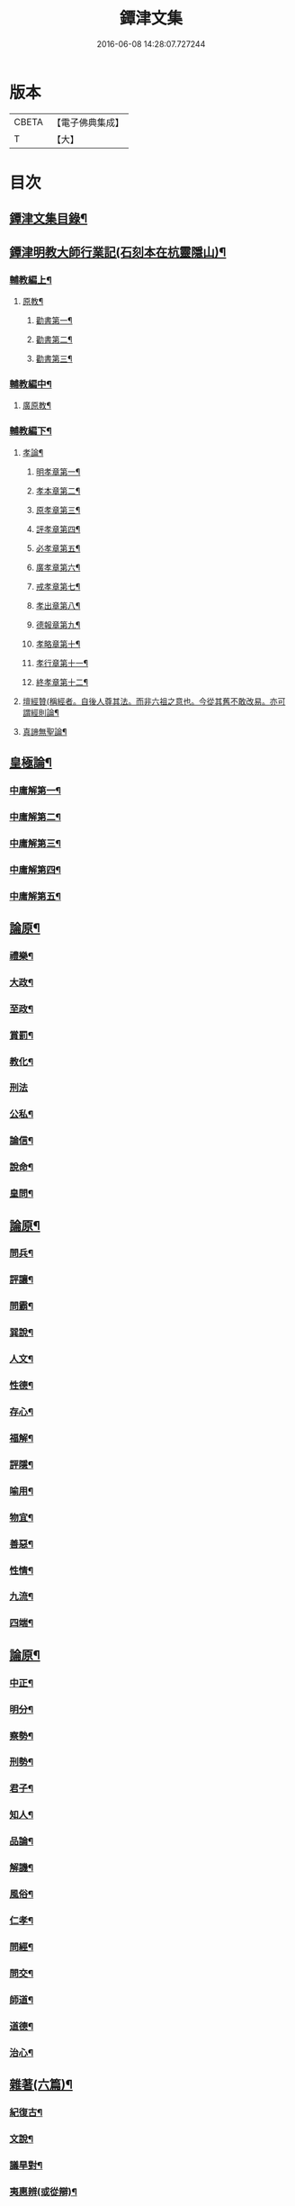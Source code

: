 #+TITLE: 鐔津文集 
#+DATE: 2016-06-08 14:28:07.727244

* 版本
 |     CBETA|【電子佛典集成】|
 |         T|【大】     |

* 目次
** [[file:KR6r0148_001.txt::001-0646c27][鐔津文集目錄¶]]
** [[file:KR6r0148_001.txt::001-0648a16][鐔津明教大師行業記(石刻本在杭靈隱山)¶]]
*** [[file:KR6r0148_001.txt::001-0648c24][輔教編上¶]]
**** [[file:KR6r0148_001.txt::001-0648c25][原教¶]]
***** [[file:KR6r0148_001.txt::001-0651c21][勸書第一¶]]
***** [[file:KR6r0148_001.txt::001-0652c24][勸書第二¶]]
***** [[file:KR6r0148_001.txt::001-0653c13][勸書第三¶]]
*** [[file:KR6r0148_002.txt::002-0654b5][輔教編中¶]]
**** [[file:KR6r0148_002.txt::002-0654b6][廣原教¶]]
*** [[file:KR6r0148_003.txt::003-0660a23][輔教編下¶]]
**** [[file:KR6r0148_003.txt::003-0660a24][孝論¶]]
***** [[file:KR6r0148_003.txt::003-0660b13][明孝章第一¶]]
***** [[file:KR6r0148_003.txt::003-0660b22][孝本章第二¶]]
***** [[file:KR6r0148_003.txt::003-0660c4][原孝章第三¶]]
***** [[file:KR6r0148_003.txt::003-0660c23][評孝章第四¶]]
***** [[file:KR6r0148_003.txt::003-0661a9][必孝章第五¶]]
***** [[file:KR6r0148_003.txt::003-0661b5][廣孝章第六¶]]
***** [[file:KR6r0148_003.txt::003-0661b21][戒孝章第七¶]]
***** [[file:KR6r0148_003.txt::003-0661c7][孝出章第八¶]]
***** [[file:KR6r0148_003.txt::003-0661c16][德報章第九¶]]
***** [[file:KR6r0148_003.txt::003-0662a2][孝略章第十¶]]
***** [[file:KR6r0148_003.txt::003-0662a21][孝行章第十一¶]]
***** [[file:KR6r0148_003.txt::003-0662b11][終孝章第十二¶]]
**** [[file:KR6r0148_003.txt::003-0662c5][壇經贊(稱經者。自後人尊其法。而非六祖之意也。今從其舊不敢改易。亦可謂經則論¶]]
**** [[file:KR6r0148_003.txt::003-0664b12][真諦無聖論¶]]
** [[file:KR6r0148_004.txt::004-0664c18][皇極論¶]]
*** [[file:KR6r0148_004.txt::004-0665c27][中庸解第一¶]]
*** [[file:KR6r0148_004.txt::004-0666a26][中庸解第二¶]]
*** [[file:KR6r0148_004.txt::004-0666b21][中庸解第三¶]]
*** [[file:KR6r0148_004.txt::004-0667a2][中庸解第四¶]]
*** [[file:KR6r0148_004.txt::004-0667b20][中庸解第五¶]]
** [[file:KR6r0148_005.txt::005-0667c23][論原¶]]
*** [[file:KR6r0148_005.txt::005-0667c24][禮樂¶]]
*** [[file:KR6r0148_005.txt::005-0668b14][大政¶]]
*** [[file:KR6r0148_005.txt::005-0668c23][至政¶]]
*** [[file:KR6r0148_005.txt::005-0669a28][賞罰¶]]
*** [[file:KR6r0148_005.txt::005-0669c2][教化¶]]
*** [[file:KR6r0148_005.txt::005-0669c29][刑法]]
*** [[file:KR6r0148_005.txt::005-0670c16][公私¶]]
*** [[file:KR6r0148_005.txt::005-0671a28][論信¶]]
*** [[file:KR6r0148_005.txt::005-0671c10][說命¶]]
*** [[file:KR6r0148_005.txt::005-0672a28][皇問¶]]
** [[file:KR6r0148_006.txt::006-0672c16][論原¶]]
*** [[file:KR6r0148_006.txt::006-0672c17][問兵¶]]
*** [[file:KR6r0148_006.txt::006-0673a19][評讓¶]]
*** [[file:KR6r0148_006.txt::006-0673b25][問霸¶]]
*** [[file:KR6r0148_006.txt::006-0673c29][巽說¶]]
*** [[file:KR6r0148_006.txt::006-0674a27][人文¶]]
*** [[file:KR6r0148_006.txt::006-0674b26][性德¶]]
*** [[file:KR6r0148_006.txt::006-0675a7][存心¶]]
*** [[file:KR6r0148_006.txt::006-0675b14][福解¶]]
*** [[file:KR6r0148_006.txt::006-0675c12][評隱¶]]
*** [[file:KR6r0148_006.txt::006-0676a16][喻用¶]]
*** [[file:KR6r0148_006.txt::006-0676b18][物宜¶]]
*** [[file:KR6r0148_006.txt::006-0676c4][善惡¶]]
*** [[file:KR6r0148_006.txt::006-0676c25][性情¶]]
*** [[file:KR6r0148_006.txt::006-0677a25][九流¶]]
*** [[file:KR6r0148_006.txt::006-0677b13][四端¶]]
** [[file:KR6r0148_007.txt::007-0677c11][論原¶]]
*** [[file:KR6r0148_007.txt::007-0677c12][中正¶]]
*** [[file:KR6r0148_007.txt::007-0678a8][明分¶]]
*** [[file:KR6r0148_007.txt::007-0678a27][察勢¶]]
*** [[file:KR6r0148_007.txt::007-0678b16][刑勢¶]]
*** [[file:KR6r0148_007.txt::007-0678c3][君子¶]]
*** [[file:KR6r0148_007.txt::007-0678c12][知人¶]]
*** [[file:KR6r0148_007.txt::007-0679a3][品論¶]]
*** [[file:KR6r0148_007.txt::007-0679b12][解譏¶]]
*** [[file:KR6r0148_007.txt::007-0679b21][風俗¶]]
*** [[file:KR6r0148_007.txt::007-0679c6][仁孝¶]]
*** [[file:KR6r0148_007.txt::007-0679c11][問經¶]]
*** [[file:KR6r0148_007.txt::007-0680a13][問交¶]]
*** [[file:KR6r0148_007.txt::007-0680b20][師道¶]]
*** [[file:KR6r0148_007.txt::007-0680c8][道德¶]]
*** [[file:KR6r0148_007.txt::007-0680c15][治心¶]]
** [[file:KR6r0148_007.txt::007-0681a3][雜著(六篇)¶]]
*** [[file:KR6r0148_007.txt::007-0681a4][紀復古¶]]
*** [[file:KR6r0148_007.txt::007-0681b12][文說¶]]
*** [[file:KR6r0148_007.txt::007-0681c2][議旱對¶]]
*** [[file:KR6r0148_007.txt::007-0682a18][夷惠辨(或從辯)¶]]
*** [[file:KR6r0148_007.txt::007-0682c9][唐太宗述¶]]
*** [[file:KR6r0148_007.txt::007-0683a24][易術解¶]]
*** [[file:KR6r0148_008.txt::008-0683c13][雜著(六篇)¶]]
*** [[file:KR6r0148_008.txt::008-0685a17][西山移文¶]]
*** [[file:KR6r0148_008.txt::008-0685b15][哀屠龍文¶]]
*** [[file:KR6r0148_008.txt::008-0685c14][記龍鳴¶]]
*** [[file:KR6r0148_008.txt::008-0686a11][寂子解(蓋師少時所稱而後更號寂子)¶]]
*** [[file:KR6r0148_008.txt::008-0686c10][寂子解傲¶]]
*** [[file:KR6r0148_008.txt::008-0687a5][萬言書上¶]]
*** [[file:KR6r0148_009.txt::009-0691a22][再書上¶]]
**** [[file:KR6r0148_009.txt::009-0691c27][書啟上韓相公書(前後四書)¶]]
**** [[file:KR6r0148_009.txt::009-0692c6][再上韓相公書¶]]
**** [[file:KR6r0148_009.txt::009-0692c27][重上韓相公書¶]]
**** [[file:KR6r0148_009.txt::009-0693b23][又上韓相公書(此繫東歸後復致此書也)¶]]
**** [[file:KR6r0148_009.txt::009-0693c20][上富相公書¶]]
**** [[file:KR6r0148_009.txt::009-0694b18][上張端明書¶]]
**** [[file:KR6r0148_009.txt::009-0694c17][上田樞密書¶]]
**** [[file:KR6r0148_009.txt::009-0695a23][上曾參政書¶]]
**** [[file:KR6r0148_009.txt::009-0695c8][上趙內翰書¶]]
**** [[file:KR6r0148_009.txt::009-0696a6][上呂內翰書¶]]
**** [[file:KR6r0148_009.txt::009-0696b5][上歐陽侍郎書¶]]
**** [[file:KR6r0148_009.txt::009-0696b29][上曾相公書(此書繫次富相後再致之書也)¶]]
**** [[file:KR6r0148_009.txt::009-0696c22][謝李太尉啟¶]]
** [[file:KR6r0148_010.txt::010-0697b5][書啟狀¶]]
*** [[file:KR6r0148_010.txt::010-0697b6][與關彥長祕書書¶]]
*** [[file:KR6r0148_010.txt::010-0697c11][答茹祕校書¶]]
*** [[file:KR6r0148_010.txt::010-0698a19][與章表民祕書書¶]]
*** [[file:KR6r0148_010.txt::010-0698b20][與章潘二祕書書¶]]
*** [[file:KR6r0148_010.txt::010-0698c19][與馬著作書¶]]
*** [[file:KR6r0148_010.txt::010-0699a18][與周感之員外書¶]]
*** [[file:KR6r0148_010.txt::010-0699b25][答王正仲祕書書¶]]
*** [[file:KR6r0148_010.txt::010-0699c13][受佛日山請先狀上蔡君謨侍郎¶]]
*** [[file:KR6r0148_010.txt::010-0699c23][與通判而下眾官¶]]
*** [[file:KR6r0148_010.txt::010-0700a3][與諸山尊宿僧官¶]]
*** [[file:KR6r0148_010.txt::010-0700a11][與諸檀越書¶]]
*** [[file:KR6r0148_010.txt::010-0700a17][赴佛日山請起程申狀¶]]
*** [[file:KR6r0148_010.txt::010-0700a21][接杭州知府觀文胡侍郎先狀¶]]
*** [[file:KR6r0148_010.txt::010-0700b4][接錢唐知縣先狀¶]]
*** [[file:KR6r0148_010.txt::010-0700b13][接大覺禪師先書¶]]
*** [[file:KR6r0148_010.txt::010-0700b18][謝王侍讀侍郎¶]]
*** [[file:KR6r0148_010.txt::010-0700b27][謝沈司封提刑¶]]
*** [[file:KR6r0148_010.txt::010-0700c8][謝王密諫知府惠詩¶]]
*** [[file:KR6r0148_010.txt::010-0700c18][與瀛州李給事¶]]
*** [[file:KR6r0148_010.txt::010-0700c24][與廣西王提刑¶]]
*** [[file:KR6r0148_010.txt::010-0701a4][與陳令舉賢良¶]]
*** [[file:KR6r0148_010.txt::010-0701a14][與潤州王給事¶]]
*** [[file:KR6r0148_010.txt::010-0701a20][與王提刑學士¶]]
*** [[file:KR6r0148_010.txt::010-0701a26][與陸推官¶]]
*** [[file:KR6r0148_010.txt::010-0701b3][與張國博知縣¶]]
*** [[file:KR6r0148_010.txt::010-0701b8][謝錢唐方少府¶]]
*** [[file:KR6r0148_010.txt::010-0701b13][與仁和趙少府¶]]
*** [[file:KR6r0148_010.txt::010-0701b18][與沈少卿見訪¶]]
*** [[file:KR6r0148_010.txt::010-0701b22][與祖龍圖罷任杭州¶]]
*** [[file:KR6r0148_010.txt::010-0701b27][送詩與楊公濟¶]]
*** [[file:KR6r0148_010.txt::010-0701c4][還章監簿門狀¶]]
*** [[file:KR6r0148_010.txt::010-0701c8][與石門月禪師¶]]
*** [[file:KR6r0148_010.txt::010-0701c24][與黃龍南禪師(別副)¶]]
*** [[file:KR6r0148_010.txt::010-0702a6][答黃龍山南禪師(次副)¶]]
*** [[file:KR6r0148_010.txt::010-0702a15][與圓通禪師¶]]
*** [[file:KR6r0148_010.txt::010-0702a22][又與圓通禪師¶]]
*** [[file:KR6r0148_010.txt::010-0702a28][答圓通禪師讓院¶]]
*** [[file:KR6r0148_010.txt::010-0702b8][答萬壽長老¶]]
*** [[file:KR6r0148_010.txt::010-0702b15][與萬壽長老¶]]
*** [[file:KR6r0148_010.txt::010-0702b23][謝杭州寶月僧正¶]]
*** [[file:KR6r0148_010.txt::010-0702b27][退金山荼筵(回答)¶]]
*** [[file:KR6r0148_010.txt::010-0702c4][與東林知事¶]]
*** [[file:KR6r0148_010.txt::010-0702c11][與楚上人¶]]
*** [[file:KR6r0148_010.txt::010-0702c19][發供養主與檀那¶]]
** [[file:KR6r0148_011.txt::011-0703a5][敘¶]]
*** [[file:KR6r0148_011.txt::011-0703a6][傳法正宗定祖圖敘(與圖上進)¶]]
*** [[file:KR6r0148_011.txt::011-0703b13][六祖法寶記敘(此郎侍郎作附)¶]]
*** [[file:KR6r0148_011.txt::011-0703c11][明州五峯良和尚語錄敘¶]]
*** [[file:KR6r0148_011.txt::011-0704a5][武陵集敘¶]]
*** [[file:KR6r0148_011.txt::011-0704b6][原宗集敘(或名宗原)¶]]
*** [[file:KR6r0148_011.txt::011-0704b29][移石詩敘¶]]
*** [[file:KR6r0148_011.txt::011-0704c25][法雲十詠詩敘¶]]
*** [[file:KR6r0148_011.txt::011-0705a28][法喜堂詩敘¶]]
*** [[file:KR6r0148_011.txt::011-0705b23][山茨堂敘¶]]
*** [[file:KR6r0148_011.txt::011-0705c10][趣軒叔¶]]
*** [[file:KR6r0148_011.txt::011-0705c22][山游唱和詩集敘¶]]
*** [[file:KR6r0148_011.txt::011-0706a29][山游唱和詩集後敘]]
*** [[file:KR6r0148_011.txt::011-0706b21][與月上人更字敘¶]]
*** [[file:KR6r0148_011.txt::011-0706c13][周感之更字敘¶]]
*** [[file:KR6r0148_011.txt::011-0707a10][送潯陽姚駕部敘¶]]
*** [[file:KR6r0148_011.txt::011-0707b21][送郭公甫朝奉詩敘¶]]
*** [[file:KR6r0148_011.txt::011-0707c12][送王仲寧祕丞歌敘¶]]
*** [[file:KR6r0148_011.txt::011-0708a5][送周感之入京詩敘¶]]
*** [[file:KR6r0148_011.txt::011-0708a27][送周公濟詩敘¶]]
*** [[file:KR6r0148_011.txt::011-0708b21][送周感之祕書南還敘¶]]
*** [[file:KR6r0148_011.txt::011-0708c18][送林野夫秀才歸潮陽敘¶]]
*** [[file:KR6r0148_011.txt::011-0709a22][送梵才吉師還天台歌敘¶]]
*** [[file:KR6r0148_011.txt::011-0709b12][送真法師歸廬山敘¶]]
** [[file:KR6r0148_012.txt::012-0709c11][志記銘題¶]]
*** [[file:KR6r0148_012.txt::012-0709c12][武林山志¶]]
*** [[file:KR6r0148_012.txt::012-0710c20][游南屏山記¶]]
*** [[file:KR6r0148_012.txt::012-0711a27][解獨秀石名(名或作志)¶]]
*** [[file:KR6r0148_012.txt::012-0711b13][無為軍崇壽禪院轉輪大藏記¶]]
*** [[file:KR6r0148_012.txt::012-0711c8][漳州崇福禪院千佛閣記¶]]
*** [[file:KR6r0148_012.txt::012-0712a19][泐潭雙閣銘(并敘)¶]]
*** [[file:KR6r0148_012.txt::012-0712b19][清軒銘(并敘)¶]]
*** [[file:KR6r0148_012.txt::012-0712c14][南軒銘(并敘)¶]]
*** [[file:KR6r0148_012.txt::012-0712c29][舊研銘(并敘)]]
*** [[file:KR6r0148_012.txt::012-0713a9][題錢唐西湖詮上人荷香亭壁¶]]
*** [[file:KR6r0148_012.txt::012-0713a17][文中子碑¶]]
*** [[file:KR6r0148_012.txt::012-0713b27][杭州武林天竺寺故大法師慈雲式公行¶]]
** [[file:KR6r0148_013.txt::013-0715c21][碑記銘表辭¶]]
*** [[file:KR6r0148_013.txt::013-0715c22][秀州資聖禪院故和尚勤公塔銘(并敘)¶]]
*** [[file:KR6r0148_013.txt::013-0716b6][秀州資聖禪院故暹禪師影堂記¶]]
*** [[file:KR6r0148_013.txt::013-0716c22][故靈隱普慈大師塔銘(并序)¶]]
*** [[file:KR6r0148_013.txt::013-0717b5][杭州石壁山保勝寺故紹大德塔表¶]]
*** [[file:KR6r0148_013.txt::013-0717c12][致政侍郎中山公哀辭(并敘)¶]]
*** [[file:KR6r0148_013.txt::013-0718a12][李晦叔推官哀辭(并序)¶]]
*** [[file:KR6r0148_013.txt::013-0718b7][周叔智哀辭(并序)¶]]
*** [[file:KR6r0148_013.txt::013-0718c5][秀州精嚴寺行道舍利述(梵音舍利此云身骨)¶]]
*** [[file:KR6r0148_013.txt::013-0719a9][題遠公影堂壁¶]]
*** [[file:KR6r0148_013.txt::013-0719b8][題梅福傳後¶]]
*** [[file:KR6r0148_013.txt::013-0719c4][書文中子傳後¶]]
*** [[file:KR6r0148_013.txt::013-0719c23][書李翰林集後¶]]
*** [[file:KR6r0148_013.txt::013-0720a19][書諸葛武侯傳後¶]]
*** [[file:KR6r0148_013.txt::013-0720b10][書范睢傳後¶]]
*** [[file:KR6r0148_013.txt::013-0720b24][唐叚太尉傳贊¶]]
*** [[file:KR6r0148_013.txt::013-0720c9][好善贊¶]]
*** [[file:KR6r0148_013.txt::013-0721a4][陸蟾傳¶]]
*** [[file:KR6r0148_013.txt::013-0721a22][韓曠傳¶]]
*** [[file:KR6r0148_013.txt::013-0721b6][評北山清公書¶]]
*** [[file:KR6r0148_013.txt::013-0722a2][評唐續僧傳可禪祖事(附)¶]]
** [[file:KR6r0148_014.txt::014-0722a14][非韓上¶]]
*** [[file:KR6r0148_014.txt::014-0722a15][非韓子三十篇(并敘)¶]]
**** [[file:KR6r0148_014.txt::014-0722a19][第一¶]]
*** [[file:KR6r0148_015.txt::015-0726c17][非韓中¶]]
**** [[file:KR6r0148_015.txt::015-0726c18][第二¶]]
**** [[file:KR6r0148_015.txt::015-0727a9][第三¶]]
**** [[file:KR6r0148_015.txt::015-0727c26][第四¶]]
**** [[file:KR6r0148_015.txt::015-0728b2][第五¶]]
**** [[file:KR6r0148_015.txt::015-0728b24][第六¶]]
**** [[file:KR6r0148_015.txt::015-0728c5][第七¶]]
**** [[file:KR6r0148_015.txt::015-0729a13][第八¶]]
**** [[file:KR6r0148_015.txt::015-0730a7][第九¶]]
**** [[file:KR6r0148_015.txt::015-0730c4][第十¶]]
**** [[file:KR6r0148_015.txt::015-0731b9][第十一¶]]
**** [[file:KR6r0148_015.txt::015-0732b5][第十二¶]]
**** [[file:KR6r0148_015.txt::015-0732b26][第十三¶]]
*** [[file:KR6r0148_016.txt::016-0732c16][非韓下¶]]
**** [[file:KR6r0148_016.txt::016-0732c17][第十四¶]]
**** [[file:KR6r0148_016.txt::016-0733a14][第十五¶]]
**** [[file:KR6r0148_016.txt::016-0733b29][第十六¶]]
**** [[file:KR6r0148_016.txt::016-0733c8][第十七¶]]
**** [[file:KR6r0148_016.txt::016-0734b17][第十八¶]]
**** [[file:KR6r0148_016.txt::016-0735b6][第十九¶]]
**** [[file:KR6r0148_016.txt::016-0735b13][第二十¶]]
**** [[file:KR6r0148_016.txt::016-0735c10][第二十一¶]]
**** [[file:KR6r0148_016.txt::016-0735c26][第二十二¶]]
**** [[file:KR6r0148_016.txt::016-0736a8][第二十三¶]]
**** [[file:KR6r0148_016.txt::016-0736a13][第二十四¶]]
**** [[file:KR6r0148_016.txt::016-0736a17][第二十五¶]]
**** [[file:KR6r0148_016.txt::016-0736c18][第二十六¶]]
**** [[file:KR6r0148_016.txt::016-0736c23][第二十七¶]]
**** [[file:KR6r0148_016.txt::016-0737b11][第二十八¶]]
**** [[file:KR6r0148_016.txt::016-0737c14][第二十九¶]]
**** [[file:KR6r0148_016.txt::016-0738a9][第三十¶]]
** [[file:KR6r0148_017.txt::017-0738b5][古律詩共六十首¶]]
*** [[file:KR6r0148_017.txt::017-0738b6][三高僧詩(并敘)¶]]
**** [[file:KR6r0148_017.txt::017-0738b11][霅之晝能清秀¶]]
**** [[file:KR6r0148_017.txt::017-0738b18][越之澈如氷雪¶]]
**** [[file:KR6r0148_017.txt::017-0738b25][杭之標摩雲霄¶]]
**** [[file:KR6r0148_017.txt::017-0738c3][送章表民祕書¶]]
*** [[file:KR6r0148_017.txt::017-0739a19][古意(五首)¶]]
**** [[file:KR6r0148_017.txt::017-0739a23][二¶]]
**** [[file:KR6r0148_017.txt::017-0739a29][三¶]]
**** [[file:KR6r0148_017.txt::017-0739b6][四¶]]
**** [[file:KR6r0148_017.txt::017-0739b12][五¶]]
*** [[file:KR6r0148_017.txt::017-0739b19][游龍山訪道士李仙師¶]]
*** [[file:KR6r0148_017.txt::017-0739b29][感遇(九首)¶]]
**** [[file:KR6r0148_017.txt::017-0739c4][二¶]]
**** [[file:KR6r0148_017.txt::017-0739c9][三¶]]
**** [[file:KR6r0148_017.txt::017-0739c15][四¶]]
**** [[file:KR6r0148_017.txt::017-0739c22][五¶]]
**** [[file:KR6r0148_017.txt::017-0739c28][六¶]]
**** [[file:KR6r0148_017.txt::017-0740a8][七¶]]
**** [[file:KR6r0148_017.txt::017-0740a12][八¶]]
**** [[file:KR6r0148_017.txt::017-0740a17][九¶]]
*** [[file:KR6r0148_017.txt::017-0740a24][懷越中兼示山陰諸開士¶]]
*** [[file:KR6r0148_017.txt::017-0740a29][早秋吟]]
*** [[file:KR6r0148_017.txt::017-0740b9][群賢宿山賦得暮雲嵒下宿¶]]
*** [[file:KR6r0148_017.txt::017-0740b13][浙江晚望¶]]
*** [[file:KR6r0148_017.txt::017-0740b17][題徑山寺¶]]
*** [[file:KR6r0148_017.txt::017-0740b21][郎侍郎致仕¶]]
*** [[file:KR6r0148_017.txt::017-0740b25][山中早梅¶]]
*** [[file:KR6r0148_017.txt::017-0740b29][汎若耶溪¶]]
*** [[file:KR6r0148_017.txt::017-0740c4][書毛有章園亭¶]]
*** [[file:KR6r0148_017.txt::017-0740c8][山亭晚春¶]]
*** [[file:KR6r0148_017.txt::017-0740c12][自贈¶]]
*** [[file:KR6r0148_017.txt::017-0740c16][夏日無雨¶]]
*** [[file:KR6r0148_017.txt::017-0740c20][歲暮書懷¶]]
*** [[file:KR6r0148_017.txt::017-0740c24][山中早行¶]]
*** [[file:KR6r0148_017.txt::017-0740c28][湖上晚歸¶]]
*** [[file:KR6r0148_017.txt::017-0741a3][季春寄友生¶]]
*** [[file:KR6r0148_017.txt::017-0741a7][寄懷泐潭山月禪師¶]]
*** [[file:KR6r0148_017.txt::017-0741a11][送客還北闕道中作¶]]
*** [[file:KR6r0148_017.txt::017-0741a15][次韻無𧦬赴承天再命¶]]
*** [[file:KR6r0148_017.txt::017-0741a19][山舍晚歸¶]]
*** [[file:KR6r0148_017.txt::017-0741a23][讀書¶]]
*** [[file:KR6r0148_017.txt::017-0741a27][送廬隱士歸廬山¶]]
*** [[file:KR6r0148_017.txt::017-0741b2][還南屏山即事¶]]
*** [[file:KR6r0148_017.txt::017-0741b7][入石壁山¶]]
*** [[file:KR6r0148_017.txt::017-0741b12][山中自怡謝所知¶]]
*** [[file:KR6r0148_017.txt::017-0741b17][寄承天元老¶]]
*** [[file:KR6r0148_017.txt::017-0741b22][誡題(因事)¶]]
*** [[file:KR6r0148_017.txt::017-0741b27][元日¶]]
*** [[file:KR6r0148_017.txt::017-0741c3][著書罷思南還復會客自番禺來因賦此¶]]
*** [[file:KR6r0148_017.txt::017-0741c9][冷泉獨賞寄冲晦上人¶]]
*** [[file:KR6r0148_017.txt::017-0741c14][遣興三絕¶]]
*** [[file:KR6r0148_017.txt::017-0741c21][書南山六和寺¶]]
*** [[file:KR6r0148_017.txt::017-0741c24][寒食日雨中¶]]
*** [[file:KR6r0148_017.txt::017-0741c27][早起¶]]
*** [[file:KR6r0148_017.txt::017-0741c29][對喜鵲]]
*** [[file:KR6r0148_017.txt::017-0742a4][寄晤冲晦¶]]
*** [[file:KR6r0148_017.txt::017-0742a7][洗筆¶]]
*** [[file:KR6r0148_017.txt::017-0742a10][遊大慈山書晝上人壁¶]]
*** [[file:KR6r0148_017.txt::017-0742a13][清溪¶]]
*** [[file:KR6r0148_018.txt::018-0742a28][東山沙門契嵩上¶]]
*** [[file:KR6r0148_018.txt::018-0742b5][章安楊蟠次韻¶]]
*** [[file:KR6r0148_018.txt::018-0742b10][錢湖草堂沙門惟晤次韻上¶]]
*** [[file:KR6r0148_018.txt::018-0742b15][約冲晦宿東山禪寺精舍先寄(蟠)¶]]
*** [[file:KR6r0148_018.txt::018-0742b20][次韻和詶(契嵩)¶]]
*** [[file:KR6r0148_018.txt::018-0742b25][將訪永安東山禪師先寄(惟晤)¶]]
*** [[file:KR6r0148_018.txt::018-0742b29][次韻和詶(契嵩)]]
*** [[file:KR6r0148_018.txt::018-0742c6][宿永安方丈書呈東山禪師(蟠)¶]]
*** [[file:KR6r0148_018.txt::018-0742c11][次韻和詶(契嵩)¶]]
*** [[file:KR6r0148_018.txt::018-0742c16][次韻奉和(惟晤)¶]]
*** [[file:KR6r0148_018.txt::018-0742c21][嘉公濟冲晦見訪(契嵩)¶]]
*** [[file:KR6r0148_018.txt::018-0742c26][次韻和詶(蟠)¶]]
*** [[file:KR6r0148_018.txt::018-0743a2][次韻和詶(惟晤)¶]]
*** [[file:KR6r0148_018.txt::018-0743a7][遊靈隱遇雨呈普慈及二詩翁(蟠)¶]]
*** [[file:KR6r0148_018.txt::018-0743a12][次韻和詶(契嵩)¶]]
*** [[file:KR6r0148_018.txt::018-0743a17][次韻和詶(惟晤)¶]]
*** [[file:KR6r0148_018.txt::018-0743a22][同公濟冲晦宿靈隱夜晴(契嵩)¶]]
*** [[file:KR6r0148_018.txt::018-0743a27][次韻和詶(蟠)¶]]
*** [[file:KR6r0148_018.txt::018-0743b3][次韻和詶(惟晤)¶]]
*** [[file:KR6r0148_018.txt::018-0743b8][早過天竺呈明智及同遊二老(蟠)¶]]
*** [[file:KR6r0148_018.txt::018-0743b13][次韻和詶(契嵩)¶]]
*** [[file:KR6r0148_018.txt::018-0743b18][次韻和詶(惟晤)¶]]
*** [[file:KR6r0148_018.txt::018-0743b23][南㵎傍遊戲呈公濟冲晦(契嵩)¶]]
*** [[file:KR6r0148_018.txt::018-0743b28][次韻和詶(蟠)¶]]
*** [[file:KR6r0148_018.txt::018-0743c4][次韻和詶(惟晤)¶]]
*** [[file:KR6r0148_018.txt::018-0743c9][遊天竺上寺呈東山仲靈冲晦(蟠)¶]]
*** [[file:KR6r0148_018.txt::018-0743c14][次韻和詶(契嵩)¶]]
*** [[file:KR6r0148_018.txt::018-0743c19][次韻和詶(惟晤)¶]]
*** [[file:KR6r0148_018.txt::018-0743c24][同公濟冲晦遊天竺兼簡呈伯周禪老(契嵩)¶]]
*** [[file:KR6r0148_018.txt::018-0743c29][次韻和詶(蟠)¶]]
*** [[file:KR6r0148_018.txt::018-0744a5][次韻和詶(惟晤)¶]]
*** [[file:KR6r0148_018.txt::018-0744a10][宿天竺再贈東山禪師與冲晦(蟠)¶]]
*** [[file:KR6r0148_018.txt::018-0744a15][次韻奉和(契嵩)¶]]
*** [[file:KR6r0148_018.txt::018-0744a20][次韻奉和(惟晤)¶]]
*** [[file:KR6r0148_018.txt::018-0744a25][宿天竺寺賦聞泉呈二老(蟠)¶]]
*** [[file:KR6r0148_018.txt::018-0744a29][同賦聞泉(契嵩)¶]]
*** [[file:KR6r0148_018.txt::018-0744b4][同賦聞泉(惟晤)¶]]
*** [[file:KR6r0148_018.txt::018-0744b8][送公濟冲晦出山兼簡駐泊李思文(契嵩)¶]]
*** [[file:KR6r0148_018.txt::018-0744b13][次韻奉詶(蟠)¶]]
*** [[file:KR6r0148_018.txt::018-0744b18][次韻奉和(惟晤)¶]]
*** [[file:KR6r0148_018.txt::018-0744b23][遊山歸遇雨呈仲靈冲晦(蟠)¶]]
*** [[file:KR6r0148_018.txt::018-0744b28][次韻和詶(契嵩)¶]]
*** [[file:KR6r0148_018.txt::018-0744c4][次韻奉和詶(惟晤)¶]]
*** [[file:KR6r0148_018.txt::018-0744c9][山中回憶東山老(蟠)¶]]
*** [[file:KR6r0148_018.txt::018-0744c14][次韻奉詶(契嵩)¶]]
*** [[file:KR6r0148_018.txt::018-0744c19][連得公濟出山道中見示二篇鄙思枯涸¶]]
*** [[file:KR6r0148_018.txt::018-0744c25][次韻奉詶(蟠)¶]]
*** [[file:KR6r0148_018.txt::018-0744c29][出山至中途寄永安禪師(惟晤)]]
*** [[file:KR6r0148_018.txt::018-0745a6][次韻和詶(契嵩)¶]]
*** [[file:KR6r0148_018.txt::018-0745a11][公濟冲晦出山次日奉寄(契嵩)¶]]
*** [[file:KR6r0148_018.txt::018-0745a16][次韻奉詶(蟠)¶]]
*** [[file:KR6r0148_018.txt::018-0745a21][次韻奉詶(惟晤)¶]]
*** [[file:KR6r0148_018.txt::018-0745a26][次韻奉和(契嵩)¶]]
*** [[file:KR6r0148_018.txt::018-0745b2][歲暮還西塢寄公濟無辯(契嵩)¶]]
*** [[file:KR6r0148_018.txt::018-0745b6][次韻奉和(蟠)¶]]
*** [[file:KR6r0148_018.txt::018-0745b10][次韻奉詶(辯元)¶]]
*** [[file:KR6r0148_018.txt::018-0745b14][次韻奉和(惟晤)¶]]
*** [[file:KR6r0148_018.txt::018-0745b18][寄東山禪師(蟠)¶]]
*** [[file:KR6r0148_018.txt::018-0745b22][次韻奉詶(契嵩)¶]]
*** [[file:KR6r0148_018.txt::018-0745c6][次韻奉詶(契嵩)¶]]
*** [[file:KR6r0148_018.txt::018-0745c11][寄勉冲晦速和拙什(蟠)¶]]
*** [[file:KR6r0148_018.txt::018-0745c16][次韻奉詶(惟晤)¶]]
*** [[file:KR6r0148_018.txt::018-0745c21][新歲連雨不止因寄公濟兼簡賢令強¶]]
*** [[file:KR6r0148_018.txt::018-0745c27][次韻和詶(蟠)¶]]
*** [[file:KR6r0148_018.txt::018-0746a3][竊觀仲靈久雨詩且道余與公濟吟從之¶]]
*** [[file:KR6r0148_018.txt::018-0746a9][重次元韻(至)¶]]
*** [[file:KR6r0148_018.txt::018-0746a14][又次韻奉寄強令(契嵩)¶]]
*** [[file:KR6r0148_018.txt::018-0746a19][重次韻奉詶(至)¶]]
** [[file:KR6r0148_019.txt::019-0746b4][附錄諸師著述¶]]
*** [[file:KR6r0148_019.txt::019-0746b5][序釋懷悟述¶]]
*** [[file:KR6r0148_019.txt::019-0747b24][又序¶]]
*** [[file:KR6r0148_019.txt::019-0748a28][禮嵩禪師塔詩(三十乙韻)石門釋惠洪作¶]]
*** [[file:KR6r0148_019.txt::019-0748b19][吊嵩禪師詩(并引)南海楞伽山守端述¶]]
*** [[file:KR6r0148_019.txt::019-0749a23][贊明教大師(并敘)龍舒天柱山修靜述¶]]
*** [[file:KR6r0148_019.txt::019-0749b23][題明教禪師手帖後(二首)靈源叟¶]]
*** [[file:KR6r0148_019.txt::019-0749c21][又帖¶]]
** [[file:KR6r0148_019.txt::019-0750a20][鐔津集重刊疏¶]]
** [[file:KR6r0148_019.txt::019-0750b20][重刻鐔津文集後序¶]]

* 卷
[[file:KR6r0148_001.txt][鐔津文集 1]]
[[file:KR6r0148_002.txt][鐔津文集 2]]
[[file:KR6r0148_003.txt][鐔津文集 3]]
[[file:KR6r0148_004.txt][鐔津文集 4]]
[[file:KR6r0148_005.txt][鐔津文集 5]]
[[file:KR6r0148_006.txt][鐔津文集 6]]
[[file:KR6r0148_007.txt][鐔津文集 7]]
[[file:KR6r0148_008.txt][鐔津文集 8]]
[[file:KR6r0148_009.txt][鐔津文集 9]]
[[file:KR6r0148_010.txt][鐔津文集 10]]
[[file:KR6r0148_011.txt][鐔津文集 11]]
[[file:KR6r0148_012.txt][鐔津文集 12]]
[[file:KR6r0148_013.txt][鐔津文集 13]]
[[file:KR6r0148_014.txt][鐔津文集 14]]
[[file:KR6r0148_015.txt][鐔津文集 15]]
[[file:KR6r0148_016.txt][鐔津文集 16]]
[[file:KR6r0148_017.txt][鐔津文集 17]]
[[file:KR6r0148_018.txt][鐔津文集 18]]
[[file:KR6r0148_019.txt][鐔津文集 19]]

